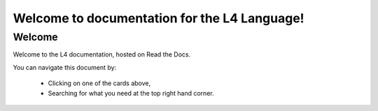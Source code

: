 .. L4 Manual documentation master file, created by
   sphinx-quickstart on Thu Jan 12 09:23:21 2023.
   You can adapt this file completely to your liking, but it should at least
   contain the root `toctree` directive.

Welcome to documentation for the L4 Language!
=============================================

.. grid:: 3

      .. grid-item-card:: First Steps
         :link: docs/links-first-steps
         :link-type: doc

         Begin your journey with L4.

      .. grid-item-card:: Returning Users
         :link: docs/links-returning-users
         :link-type: doc

         Continue your journey with L4.

      .. grid-item-card:: Setting up the L4 Backend
         :link: docs/links-L4-backend
         :link-type: doc

         Set up L4 on your own server.

=======
Welcome
=======

Welcome to the L4 documentation, hosted on Read the Docs.

You can navigate this document by:

   - Clicking on one of the cards above,
   - Searching for what you need at the top right hand corner.

.. .. toctree:: 
..    :maxdepth: 0
..    :caption: links
..    :hidden:

..    docs/links-first-steps.rst
..    docs/links-returning-users.rst
..    docs/links-L4-backend.rst

..    docs/links-law-and-computer-science.rst
..    docs/links-backend-setup-instructions.rst

.. .. toctree::
..    :maxdepth: 0
..    :caption: First Steps
..    :hidden:

..    docs/quickstart-tour-of-L4.rst
..    docs/quickstart-installation.rst

.. .. toctree::
..    :maxdepth: 0
..    :caption: Returning Users
..    :hidden:

..    docs/L4manual-computational-law.rst
..    docs/L4manual-L4-and-law.rst
..    docs/L4manual-examples.rst
..    docs/L4manual-common-expressions.rst
..    docs/L4manual-defeasibility-defaults.rst
..    docs/L4manual-flowchart.rst
..    docs/L4manual-cheatsheet.rst
..    docs/L4manual-exporting-L4.rst
..    docs/L4manual-tutorials.rst
..    docs/L4manual-language-spec.rst

.. .. toctree::
..    :maxdepth: 0
..    :caption: Setting up the L4 Backend
..    :hidden:

..    docs/pdpa-dbno-installation-webtool.rst
..    docs/pdpa-dbno-installation-googlesheets.rst
..    docs/pdpa-dbno-installation-L4spreadsheet.rst
..    docs/pdpa-dbno-explanations.rst
..    docs/pdpa-dbno-security.rst

.. .. toctree:: 
..    :maxdepth: 0
..    :caption: Early Beta, and Acknowledgements
..    :hidden:

..    docs/common-early-beta.rst
..    docs/common-acknowledgements.rst